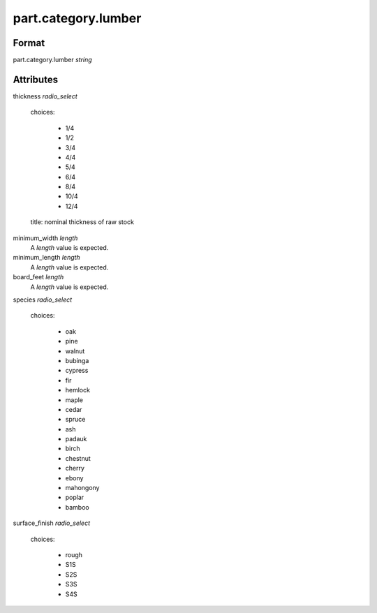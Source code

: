 part.category.lumber
====================

''''''
Format
''''''

part.category.lumber *string*

''''''''''
Attributes
''''''''''

thickness *radio_select*
    
    choices:
    
      * 1/4
      * 1/2
      * 3/4
      * 4/4
      * 5/4
      * 6/4
      * 8/4
      * 10/4
      * 12/4
    
    title: nominal thickness of raw stock
    
    
minimum_width *length*
    A *length* value is expected.
    
    
minimum_length *length*
    A *length* value is expected.
    
    
board_feet *length*
    A *length* value is expected.
    
    
species *radio_select*
    
    choices:
    
      * oak
      * pine
      * walnut
      * bubinga
      * cypress
      * fir
      * hemlock
      * maple
      * cedar
      * spruce
      * ash
      * padauk
      * birch
      * chestnut
      * cherry
      * ebony
      * mahongony
      * poplar
      * bamboo
    
    
surface_finish *radio_select*
    
    choices:
    
      * rough
      * S1S
      * S2S
      * S3S
      * S4S
    
    
